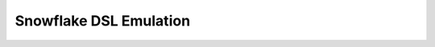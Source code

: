 =======================
Snowflake DSL Emulation
=======================

.. csv-table:: Snowflake DSL Emulation
   :file: ./snowflake_function_map.csv
   :widths: 5,5,5,5
   :header-rows: 1
